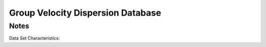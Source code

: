 Group Velocity Dispersion Database
==================================

Notes
-----
Data Set Characteristics:
